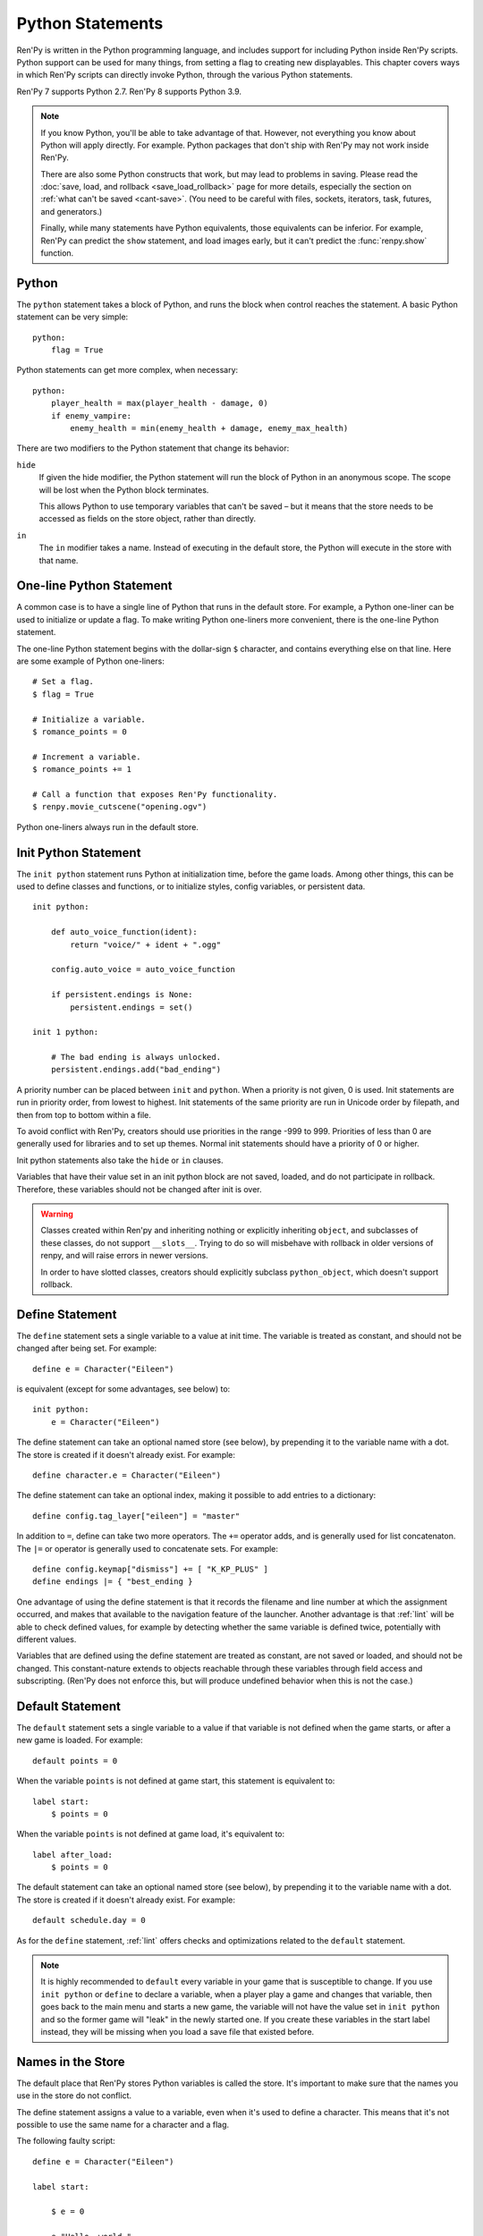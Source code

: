 .. _python:

Python Statements
=================

Ren'Py is written in the Python programming language, and includes
support for including Python inside Ren'Py scripts. Python
support can be used for many things, from setting a flag to creating
new displayables. This chapter covers ways in which Ren'Py scripts can
directly invoke Python, through the various Python statements.

Ren'Py 7 supports Python 2.7. Ren'Py 8 supports Python 3.9.

.. note::
    If you know Python, you'll be able to take advantage of that. However,
    not everything you know about Python will apply directly. For example.
    Python packages that don't ship with Ren'Py may not work inside Ren'Py.

    There are also some Python constructs that work, but may lead to problems
    in saving. Please read the :doc:`save, load, and rollback <save_load_rollback>` page
    for more details, especially the section on :ref:`what can't be saved <cant-save>`.
    (You need to be careful with files, sockets, iterators, task, futures, and
    generators.)

    Finally, while many statements have Python equivalents, those equivalents
    can be inferior. For example, Ren'Py can predict the ``show`` statement,
    and load images early, but it can't predict the :func:`renpy.show` function.

.. _python-statement:

Python
------

The ``python`` statement takes a block of Python, and runs the block
when control reaches the statement. A basic Python statement can be
very simple::

    python:
        flag = True

Python statements can get more complex, when necessary::

    python:
        player_health = max(player_health - damage, 0)
        if enemy_vampire:
            enemy_health = min(enemy_health + damage, enemy_max_health)

There are two modifiers to the Python statement that change its
behavior:

``hide``
    If given the hide modifier, the Python statement will run the
    block of Python in an anonymous scope. The scope will be lost when the
    Python block terminates.

    This allows Python to use temporary variables that can't be
    saved – but it means that the store needs to be accessed as fields
    on the store object, rather than directly.

``in``
   The ``in`` modifier takes a name. Instead of executing in the
   default store, the Python will execute in the store with that
   name.


One-line Python Statement
-------------------------

A common case is to have a single line of Python that runs in the
default store. For example, a Python one-liner can be used to
initialize or update a flag. To make writing Python one-liners
more convenient, there is the one-line Python statement.

The one-line Python statement begins with the dollar-sign ``$``
character, and contains everything else on that line. Here
are some example of Python one-liners::

    # Set a flag.
    $ flag = True

    # Initialize a variable.
    $ romance_points = 0

    # Increment a variable.
    $ romance_points += 1

    # Call a function that exposes Ren'Py functionality.
    $ renpy.movie_cutscene("opening.ogv")

Python one-liners always run in the default store.


.. _init-python-statement:

Init Python Statement
---------------------

The ``init python`` statement runs Python at initialization time,
before the game loads. Among other things, this can be used to define
classes and functions, or to initialize styles, config variables, or
persistent data. ::

    init python:

        def auto_voice_function(ident):
            return "voice/" + ident + ".ogg"

        config.auto_voice = auto_voice_function

        if persistent.endings is None:
            persistent.endings = set()

    init 1 python:

        # The bad ending is always unlocked.
        persistent.endings.add("bad_ending")

A priority number can be placed between ``init`` and ``python``. When
a priority is not given, 0 is used. Init statements are run in priority
order, from lowest to highest. Init statements of the same priority are run in
Unicode order by filepath, and then from top to bottom within a file.

To avoid conflict with Ren'Py, creators should use priorities in the
range -999 to 999. Priorities of less than 0 are generally used for
libraries and to set up themes. Normal init statements should have a priority
of 0 or higher.

Init python statements also take the ``hide`` or ``in`` clauses.

Variables that have their value set in an init python block are not
saved, loaded, and do not participate in rollback. Therefore, these
variables should not be changed after init is over.

.. warning::

    Classes created within Ren'py and inheriting nothing or explicitly
    inheriting ``object``, and subclasses of these classes, do not support
    ``__slots__``. Trying to do so will misbehave with rollback in older
    versions of renpy, and will raise errors in newer versions.

    In order to have slotted classes, creators should explicitly subclass
    ``python_object``, which doesn't support rollback.

.. _define-statement:

Define Statement
----------------

The ``define`` statement sets a single variable to a value at init time.
The variable is treated as constant, and should not be changed after
being set. For example::

    define e = Character("Eileen")

is equivalent (except for some advantages, see below) to::

    init python:
        e = Character("Eileen")

The define statement can take an optional named store (see below), by
prepending it to the variable name with a dot. The store is created
if it doesn't already exist. For example::

    define character.e = Character("Eileen")

The define statement can take an optional index, making it possible
to add entries to a dictionary::

    define config.tag_layer["eileen"] = "master"

In addition to ``=``, define can take two more operators. The ``+=``
operator adds, and is generally used for list concatenaton. The ``|=``
or operator is generally used to concatenate sets. For example::

    define config.keymap["dismiss"] += [ "K_KP_PLUS" ]
    define endings |= { "best_ending }

One advantage of using the define statement is that it records the
filename and line number at which the assignment occurred, and
makes that available to the navigation feature of the launcher.
Another advantage is that :ref:`lint` will be able to check defined
values, for example by detecting whether the same variable is defined
twice, potentially with different values.

Variables that are defined using the define statement are treated
as constant, are not saved or loaded, and should not be changed. This
constant-nature extends to objects reachable through these variables
through field access and subscripting. (Ren'Py does not enforce this,
but will produce undefined behavior when this is not the case.)

.. _default-statement:

Default Statement
-----------------

The ``default`` statement sets a single variable to a value if that variable
is not defined when the game starts, or after a new game is loaded. For
example::

    default points = 0

When the variable ``points`` is not defined at game start, this statement is
equivalent to::

    label start:
        $ points = 0

When the variable ``points`` is not defined at game load, it's equivalent to::

    label after_load:
        $ points = 0

The default statement can take an optional named store (see below), by
prepending it to the variable name with a dot. The store is created
if it doesn't already exist. For example::

    default schedule.day = 0

As for the ``define`` statement, :ref:`lint` offers checks and optimizations
related to the ``default`` statement.

.. note::

    It is highly recommended to ``default`` every variable in your game that is
    susceptible to change. If you use ``init python`` or ``define`` to declare a
    variable, when a player play a game and changes that variable, then goes
    back to the main menu and starts a new game, the variable will not have the
    value set in ``init python`` and so the former game will "leak" in the newly
    started one. If you create these variables in the start label instead, they
    will be missing when you load a save file that existed before.

Names in the Store
------------------

The default place that Ren'Py stores Python variables is called the
store. It's important to make sure that the names you use in the
store do not conflict.

The define statement assigns a value to a variable, even when it's
used to define a character. This means that it's not possible to
use the same name for a character and a flag.

The following faulty script::

    define e = Character("Eileen")

    label start:

        $ e = 0

        e "Hello, world."

        $ e += 1
        e "You scored a point!"

will not work, because the variable ``e`` is being used as both a
character and a flag. Other things that are usually placed into
the store are transitions and transforms.

Names beginning with underscore ``_`` are reserved for Ren'Py's
internal use. In addition, there is an :doc:`Index of Reserved Names <reserved>`.

.. _named-stores:

Other Named Stores
------------------

Named stores provide a way of organizing Python functions and variables
into modules. By placing Python in named stores, you can minimize the
chance of name conflicts. Each store corresponds to a Python module.
The default store is ``store``, while a named store is accessed as
``store.named``.

Named stores can be created using ``python in`` blocks (or their
``init python`` or ``python early`` variants), or using ``default``,
``define`` or :ref:`transform <transform-statement>` statements. Variables
in can be imported individually using ``from store.named import variable``,
and a named store itself can be imported using ``from store import named``.

Named stores can be accessed by supplying the ``in`` clause to
``python`` or ``init python`` (or ``python early``), all of which
run the Python they contain in the given named store.

For example::

    init python in mystore:

        serial_number = 0

        def serial():

            global serial_number
            serial_number += 1
            return serial_number

    default character_stats.chloe_substore.friends = {"Eileen",}

    label start:
        $ serial = mystore.serial()

        if "Lucy" in character_stats.chloe_substore.friends:
            chloe "Lucy is my friend !"
        elif character_stats.chloe_substore.friends:
            chloe "I have friends, but Lucy is not one of them."

        python in character_stats.chloe_substore:
            friends.add("Jeremy")


From a ``python in`` block, the default "outer" store can be
accessed using either ``renpy.store``, or ``import store``.

Named stores participate in save, load, and rollback in the same way
that the default store does. Special namespaces such as ``persistent``,
``config``, ``renpy``... do not and never have supported substore creation
within them.


.. _constant-stores:

Constant Stores
---------------

A named store can be declared to be constant by setting a variable named ``_constant``
to a true value, using, for example::

    init python in mystore:
        _constant = True

When a store is constant, variables in that store are not saved, and objects
reachable solely from those variables do not participate in rollback.

Variables in a constant store can be changed during the init phase. It's only
after init (including statements like ``define``, ``transform``, etc.) completes
that the store must be treated as constant.

As Ren'Py has no way of enforcing this, it is the responsibility of the creator
to ensure that variables in a constant store do not change after the init phase.

The reason for declaring a store constant is that each store and variable
incurs a small amount of overhead to support saving, loading, and rollback.
A constant store avoids this overhead.

The following stores are declared constant by default::

    _errorhandling
    _gamepad
    _renpysteam
    _warper
    audio
    achievement
    build
    director
    iap
    layeredimage
    updater


.. _python-modules:

First and Third-Party Python Modules and Packages
-------------------------------------------------

Ren'Py can import pure-Python modules and packages. First-party modules
and packages – ones written for the game – can be placed directly
into the game directory. Third party packages can be placed into the
game/python-packages directory.

For example, to install the requests package, one can change into the
game's base directory, and run the command::

    pip install --target game/python-packages requests

In either case, the module or package can be imported from an init python
block::

    init python:
        import requests

.. warning::

    Python defined in .rpy files is transformed to allow rollback
    to work. Python imported from .py files is not. As a result,
    objects created in Python will not work with rollback, and
    probably should not be changed after creation.
